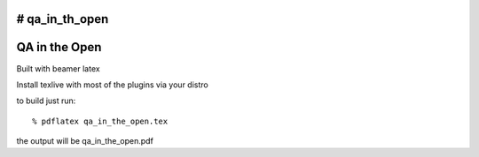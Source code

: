 # qa_in_th_open
==============
QA in the Open
==============

Built with beamer latex

Install texlive with most of the plugins via your distro

to build just run::

  % pdflatex qa_in_the_open.tex
  
the output will be qa_in_the_open.pdf
